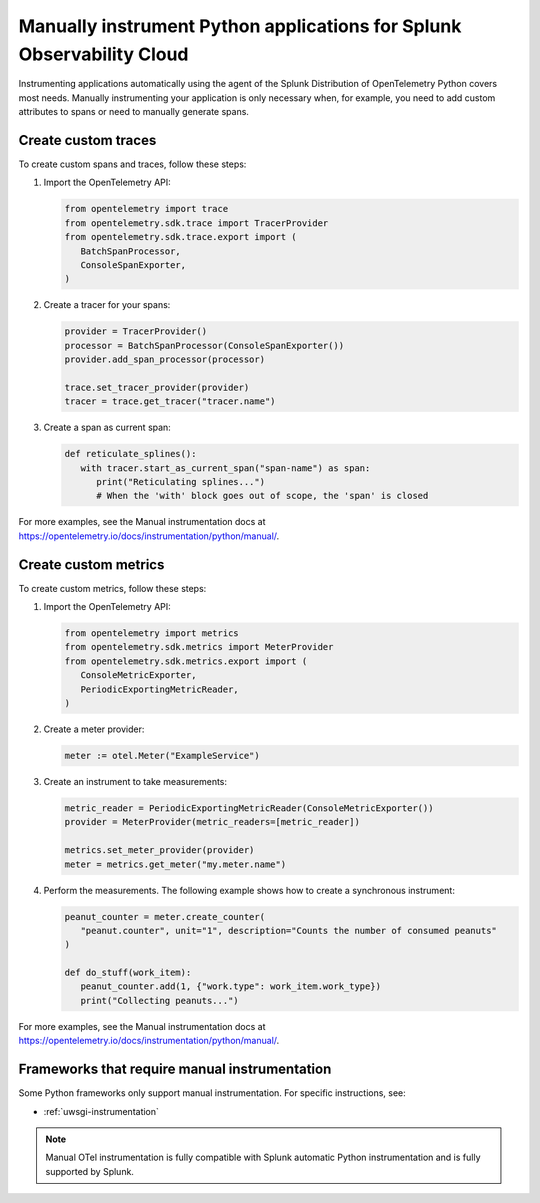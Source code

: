.. _python-manual-instrumentation:

**********************************************************************
Manually instrument Python applications for Splunk Observability Cloud
**********************************************************************

.. meta:: 
   :description: Manually instrument your Python application when you need to add custom attributes to spans or want to manually generate spans. Keep reading to learn how to manually instrument your Python application for Splunk Observability Cloud. 

Instrumenting applications automatically using the agent of the Splunk Distribution of OpenTelemetry Python covers most needs. Manually instrumenting your application is only necessary when, for example, you need to add custom attributes to spans or need to manually generate spans.

.. _custom-traces-python:

Create custom traces
===============================

To create custom spans and traces, follow these steps:

1. Import the OpenTelemetry API:

   .. code:: python

      from opentelemetry import trace
      from opentelemetry.sdk.trace import TracerProvider
      from opentelemetry.sdk.trace.export import (
         BatchSpanProcessor,
         ConsoleSpanExporter,
      )

2. Create a tracer for your spans:

   .. code:: python

      provider = TracerProvider()
      processor = BatchSpanProcessor(ConsoleSpanExporter())
      provider.add_span_processor(processor)

      trace.set_tracer_provider(provider)
      tracer = trace.get_tracer("tracer.name")

3. Create a span as current span:

   .. code:: python

      def reticulate_splines():
         with tracer.start_as_current_span("span-name") as span:
            print("Reticulating splines...")
            # When the 'with' block goes out of scope, the 'span' is closed

For more examples, see the Manual instrumentation docs at https://opentelemetry.io/docs/instrumentation/python/manual/.


.. _custom-metrics-python:

Create custom metrics
===============================

To create custom metrics, follow these steps:

1. Import the OpenTelemetry API:

   .. code:: python

      from opentelemetry import metrics
      from opentelemetry.sdk.metrics import MeterProvider
      from opentelemetry.sdk.metrics.export import (
         ConsoleMetricExporter,
         PeriodicExportingMetricReader,
      )

2. Create a meter provider:

   .. code:: python

      meter := otel.Meter("ExampleService")

3. Create an instrument to take measurements:

   .. code:: python

      metric_reader = PeriodicExportingMetricReader(ConsoleMetricExporter())
      provider = MeterProvider(metric_readers=[metric_reader])

      metrics.set_meter_provider(provider)
      meter = metrics.get_meter("my.meter.name")

4. Perform the measurements. The following example shows how to create a synchronous instrument:

   .. code:: python

      peanut_counter = meter.create_counter(
         "peanut.counter", unit="1", description="Counts the number of consumed peanuts"
      )

      def do_stuff(work_item):
         peanut_counter.add(1, {"work.type": work_item.work_type})
         print("Collecting peanuts...")



For more examples, see the Manual instrumentation docs at https://opentelemetry.io/docs/instrumentation/python/manual/.


Frameworks that require manual instrumentation
==================================================

Some Python frameworks only support manual instrumentation. For specific instructions, see:

- :ref:`uwsgi-instrumentation`

.. note:: Manual OTel instrumentation is fully compatible with Splunk automatic Python instrumentation and is fully supported by Splunk.